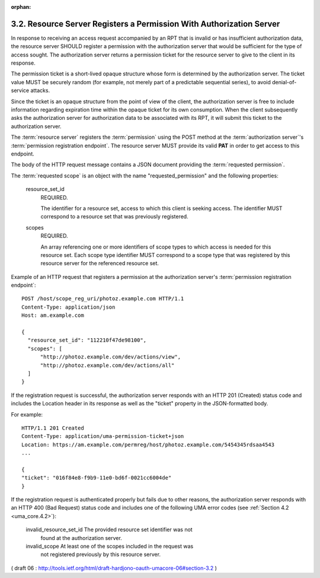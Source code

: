 :orphan:

3.2. Resource Server Registers a Permission With Authorization Server
--------------------------------------------------------------------------------

In response to receiving an access request accompanied by an RPT that
is invalid or has insufficient authorization data, 
the resource server SHOULD register a permission with the authorization server
that would be sufficient for the type of access sought.  
The authorization server returns a permission ticket for the resource
server to give to the client in its response.

The permission ticket is a short-lived opaque structure whose form is
determined by the authorization server.  
The ticket value MUST be securely random 
(for example, not merely part of a predictable sequential series), 
to avoid denial-of-service attacks.  

Since the ticket is an opaque structure from the point of view of the client,
the authorization server is free to include information regarding expiration time 
within the opaque ticket for its own consumption.
When the client subsequently asks the authorization server for authorization data 
to be associated with its RPT, 
it will submit this ticket to the authorization server.

The :term:`resource server` registers the :term:`permission` 
using the POST method at the :term:`authorization server`'s :term:`permission registration endpoint`.  
The resource server MUST provide its valid **PAT** in order to get access to this endpoint.  

The body of the HTTP request message contains a JSON document providing the :term:`requested permission`.

The :term:`requested scope` is an object with the name "requested_permission"
and the following properties:

   resource_set_id  
      REQUIRED.  

      The identifier for a resource set, access
      to which this client is seeking access.  The identifier MUST
      correspond to a resource set that was previously registered.

   scopes  
      REQUIRED.  

      An array referencing one or more identifiers of
      scope types to which access is needed for this resource set.  Each
      scope type identifier MUST correspond to a scope type that was
      registered by this resource server for the referenced resource
      set.

Example of an HTTP request that registers a permission at the
authorization server's :term:`permission registration endpoint`:

.. warn::
    - ヘッダーにPATの Authorization ヘッダーないですね

::

   POST /host/scope_reg_uri/photoz.example.com HTTP/1.1
   Content-Type: application/json
   Host: am.example.com

   {
     "resource_set_id": "112210f47de98100",
     "scopes": [
         "http://photoz.example.com/dev/actions/view",
         "http://photoz.example.com/dev/actions/all"
     ]
   }

If the registration request is successful, 
the authorization server responds with an HTTP 201 (Created) status code and includes the
Location header in its response as well as the "ticket" property in
the JSON-formatted body.

For example:

::

    HTTP/1.1 201 Created
    Content-Type: application/uma-permission-ticket+json
    Location: https://am.example.com/permreg/host/photoz.example.com/5454345rdsaa4543
    ...

    {
    "ticket": "016f84e8-f9b9-11e0-bd6f-0021cc6004de"
    }


If the registration request is authenticated properly but fails due
to other reasons, 
the authorization server responds with an HTTP 400 (Bad Request) status code 
and includes one of the following UMA error
codes (see :ref:`Section 4.2 <uma_core.4.2>`):

   invalid_resource_set_id  The provided resource set identifier was not
      found at the authorization server.

   invalid_scope  At least one of the scopes included in the request was
      not registered previously by this resource server.


( draft 06 : http://tools.ietf.org/html/draft-hardjono-oauth-umacore-06#section-3.2 )
